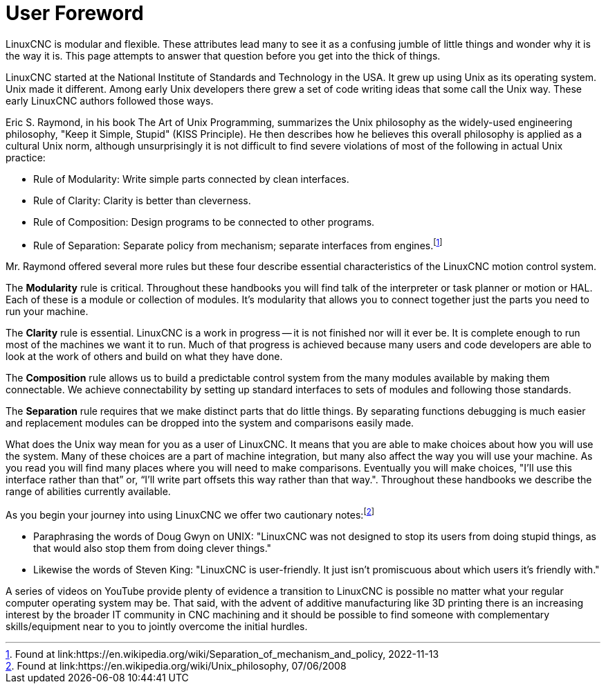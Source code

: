 :lang: en
:toc:

[[cha:user-foreword]]
= User Foreword(((User Foreword)))

LinuxCNC is modular and flexible.
These attributes lead many to see it as a confusing jumble of little things and wonder why it is the way it is.
This page attempts to answer that question before you get into the thick of things.

LinuxCNC started at the National Institute of Standards and Technology in the USA.
It grew up using Unix as its operating system. Unix made it different.
Among early Unix developers there grew a set of code writing ideas that some call the Unix way.
These early LinuxCNC authors followed those ways.

Eric S. Raymond, in his book The Art of Unix Programming, summarizes the Unix philosophy as the widely-used engineering philosophy, "Keep it Simple, Stupid" (KISS Principle).
He then describes how he believes this overall philosophy is applied as a cultural Unix norm, although unsurprisingly it is not difficult to find severe violations of most of the following in actual Unix practice:

* Rule of Modularity: Write simple parts connected by clean interfaces.
* Rule of Clarity: Clarity is better than cleverness.
* Rule of Composition: Design programs to be connected to other programs.
* Rule of Separation: Separate policy from mechanism; separate
  interfaces from engines.footnote:[Found at link:https://en.wikipedia.org/wiki/Separation_of_mechanism_and_policy, 2022-11-13]

Mr. Raymond offered several more rules but these four describe essential characteristics of the LinuxCNC motion control system.

The *Modularity* rule is critical.
Throughout these handbooks you will find talk of the interpreter or task planner or motion or HAL.
Each of these is a module or collection of modules.
It's modularity that allows you to connect together just the parts you need to run your machine.

The *Clarity* rule is essential. LinuxCNC is a work in progress -- it is not finished nor will it ever be.
It is complete enough to run most of the machines we want it to run. Much of that progress is achieved because many users and code developers are able to look at the work of others and build on what they have done.

The *Composition* rule allows us to build a predictable control system from the many modules available by making them connectable.
We achieve connectability by setting up standard interfaces to sets of modules and following those standards.

The *Separation* rule requires that we make distinct parts that do little things.
By separating functions debugging is much easier and replacement modules can be dropped into the system and comparisons easily made.

What does the Unix way mean for you as a user of LinuxCNC.
It means that you are able to make choices about how you will use the system.
Many of these choices are a part of machine integration, but many also affect the way you will use your machine.
As you read you will find many places where you will need to make comparisons.
Eventually you will make choices, "I'll use this interface rather than that” or, “I'll write part offsets this way rather than that way.".
Throughout these handbooks we describe the range of abilities currently available.

As you begin your journey into using LinuxCNC we offer two cautionary
notes:footnote:[Found at link:https://en.wikipedia.org/wiki/Unix_philosophy, 07/06/2008]

- Paraphrasing the words of Doug Gwyn on UNIX: "LinuxCNC was not designed to stop its users from doing stupid things, as that would also stop them from doing clever things."
- Likewise the words of Steven King: "LinuxCNC is user-friendly. It just isn't promiscuous about which users it's friendly with."

A series of videos on YouTube provide plenty of evidence a transition to LinuxCNC is possible no matter what your regular computer operating system may be.
That said, with the advent of additive manufacturing like 3D printing there is an increasing interest by the broader IT community in CNC machining and
it should be possible to find someone with complementary skills/equipment near to you to jointly overcome the initial hurdles.

// vim: set syntax=asciidoc:
